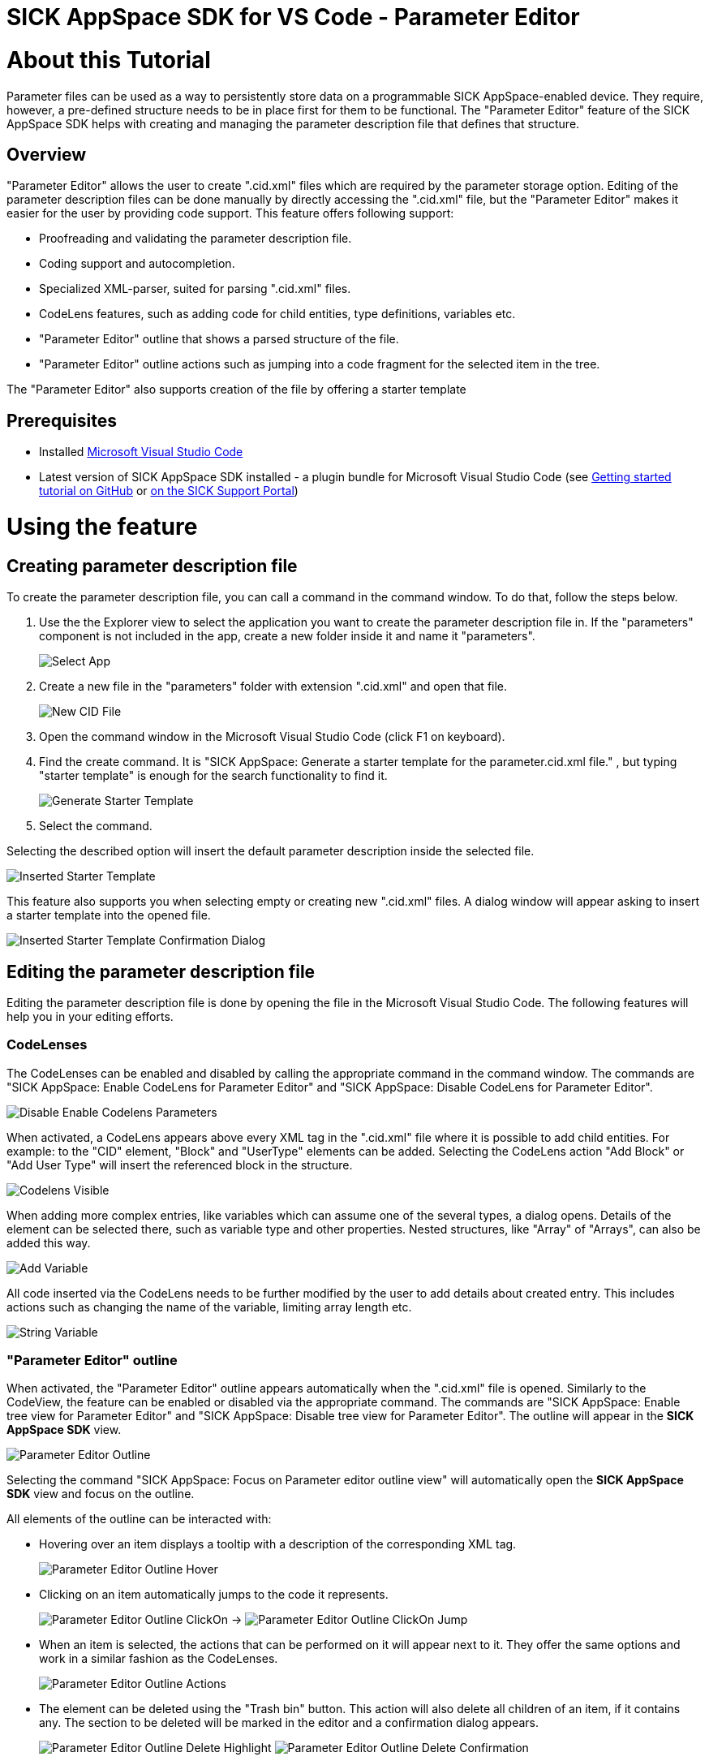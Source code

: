 = SICK AppSpace SDK for VS Code - Parameter Editor

# About this Tutorial

Parameter files can be used as a way to persistently store data on a programmable SICK AppSpace-enabled device. They require, however, a pre-defined structure needs to be in place first for them to be functional. The "Parameter Editor" feature of the SICK AppSpace SDK helps with creating and managing the parameter description file that defines that structure.

## Overview

"Parameter Editor" allows the user to create ".cid.xml" files which are required by the parameter storage option. Editing of the parameter description files can be done manually by directly accessing the ".cid.xml" file, but the "Parameter Editor" makes it easier for the user by providing code support. This feature offers following support:

* Proofreading and validating the parameter description file.
* Coding support and autocompletion.
* Specialized XML-parser, suited for parsing ".cid.xml" files.
* CodeLens features, such as adding code for child entities, type definitions, variables etc.
* "Parameter Editor" outline that shows a parsed structure of the file.
* "Parameter Editor" outline actions such as jumping into a code fragment for the selected item in the tree.

The "Parameter Editor" also supports creation of the file by offering a starter template

## Prerequisites

* Installed https://code.visualstudio.com/download[Microsoft Visual Studio Code]
* Latest version of SICK AppSpace SDK installed - a plugin bundle for Microsoft Visual Studio Code (see https://github.com/SICKAG/SICK-AppSpace-SDK-Docs/blob/master/Documentation%20and%20Tutorials/AppStudio%20VSC%20extensions%20User%20Guide/SICK-AppSpace-SDK-Getting-Started/SICK-AppSpace-SDK-Getting-Started.adoc[Getting started tutorial on GitHub] or https://supportportal.sick.com/tutorial/sick-appspace-sdk-for-vs-code-getting-started[on the SICK Support Portal])

# Using the feature

## Creating parameter description file

To create the parameter description file, you can call a command in the command window. To do that, follow the steps below. 

. Use the the Explorer view to select the application you want to create the parameter description file in. If the "parameters" component is not included in the app, create a new folder inside it and name it "parameters".
+
image::media/Select-App.png[]

. Create a new file in the "parameters" folder with extension ".cid.xml" and open that file.
+
image::media/New-CID-File.png[]

. Open the command window in the Microsoft Visual Studio Code (click F1 on keyboard). 
. Find the create command. It is "SICK AppSpace: Generate a starter template for the parameter.cid.xml file." , but typing "starter template" is enough for the search functionality to find it.
+
image::media/Generate-Starter-Template.png[]

. Select the command.

Selecting the described option will insert the default parameter description inside the selected file.

image::media/Inserted-Starter-Template.png[]

This feature also supports you when selecting empty or creating new ".cid.xml" files. A dialog window will appear asking to insert a starter template into the opened file.

image::media/Inserted-Starter-Template_Confirmation-Dialog.png[]

## Editing the parameter description file

Editing the parameter description file is done by opening the file in the Microsoft Visual Studio Code. The following features will help you in your editing efforts.

### CodeLenses

The CodeLenses can be enabled and disabled by calling the appropriate command in the command window. The commands are "SICK AppSpace: Enable CodeLens for Parameter Editor" and "SICK AppSpace: Disable CodeLens for Parameter Editor".

image::media/Disable-Enable-Codelens-Parameters.png[]

When activated, a CodeLens appears above every XML tag in the ".cid.xml" file where it is possible to add child entities. For example: to the "CID" element, "Block" and "UserType" elements can be added. Selecting the CodeLens action "Add Block" or "Add User Type" will insert the referenced block in the structure.

image::media/Codelens-Visible.png[]

When adding more complex entries, like variables which can assume one of the several types, a dialog opens. Details of the element can be selected there, such as variable type and other properties. Nested structures, like "Array" of "Arrays", can also be added this way.

image::media/Add-Variable.png[]

All code inserted via the CodeLens needs to be further modified by the user to add details about created entry. This includes actions such as changing the name of the variable, limiting array length etc.

image::media/String-Variable.png[]

### "Parameter Editor" outline

When activated, the "Parameter Editor" outline appears automatically when the ".cid.xml" file is opened.  Similarly to the CodeView, the feature can be enabled or disabled via the appropriate command. The commands are "SICK AppSpace: Enable tree view for Parameter Editor" and "SICK AppSpace: Disable tree view for Parameter Editor". The outline will appear in the *SICK AppSpace SDK* view.

image::media/Parameter-Editor-Outline.png[]

Selecting the command "SICK AppSpace: Focus on Parameter editor outline view" will automatically open the *SICK AppSpace SDK* view and focus on the outline.

All elements of the outline can be interacted with:

* Hovering over an item displays a tooltip with a description of the corresponding XML tag.
+
image::media/Parameter-Editor-Outline-Hover.png[]

* Clicking on an item automatically jumps to the code it represents.
+
image:media/Parameter-Editor-Outline-ClickOn.png[] ->
image:media/Parameter-Editor-Outline-ClickOn-Jump.png[]

* When an item is selected, the actions that can be performed on it will appear next to it. They offer the same options and work in a similar fashion as the CodeLenses.
+
image::media/Parameter-Editor-Outline-Actions.png[]

* The element can be deleted using the "Trash bin" button. This action will also delete all children of an item, if it contains any. The section to be deleted will be marked in the editor and a confirmation dialog appears.
+
image:media/Parameter-Editor-Outline-Delete-Highlight.png[]
image:media/Parameter-Editor-Outline-Delete-Confirmation.png[]

### Proofreading and autocompletion

Editing the parameter description file is also supported by the proofreading feature, which checks the correctness of the entered data, and provides autocompletion, which helps the user to enter the data correctly.

Proofreading checks the file against the known scheme of the ".cid.xml" files and notifies the user whenever erroneous data is entered. When it detects a wrong entry, it will underline it in the code editor. Hovering over the underlined line will show more details about the error.

image::media/Proofreading-Error.png[]

Autocompletion is activated by clicking CTRL + SPACE while editing the parameter description code. When used, it will show all properties, child types and other additional options that are described by the ".cid.xml" schema. 

image::media/Proofreading-Suggestions.png[]

There are also additional diagnostics available, that the ".cid.xml" schema can't provide. These include detecting name conflicts between child entities and misuse of custom "UserTypes".

image::media/Proofreading-Name-Conflict.png[]

# More information

More information about the parameters and parameter description file can be found in the https://github.com/SICKAG/SICK-AppSpace-SDK-Docs/blob/master/Documentation%20and%20Tutorials/Programming%20SensorApps/5.10_ParameterHandling/5.10_ParameterHandling.adoc["Parameter Handling" tutorial on GitHub] or https://supportportal.sick.com/tutorial/parameter-handling[on the SICK Support Portal].

